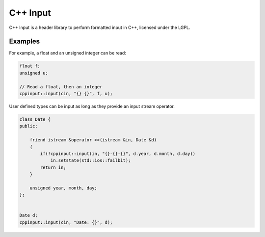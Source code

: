 C++ Input
=========

C++ Input is a header library to perform formatted input in C++, licensed under the LGPL.

Examples
--------

For example, a float and an unsigned integer can be read:

.. code:: c++

    float f;
    unsigned u;

    // Read a float, then an integer
    cppinput::input(cin, "{} {}", f, u); 


User defined types can be input as long as they provide an input stream operator.

.. code:: c++
 
    class Date {
    public:

        friend istream &operator >>(istream &in, Date &d) 
        {   
            if(!cppinput::input(in, "{}-{}-{}", d.year, d.month, d.day))
                in.setstate(std::ios::failbit);
            return in; 
        }   

        unsigned year, month, day;
    };


    Date d;
    cppinput::input(cin, "Date: {}", d);
